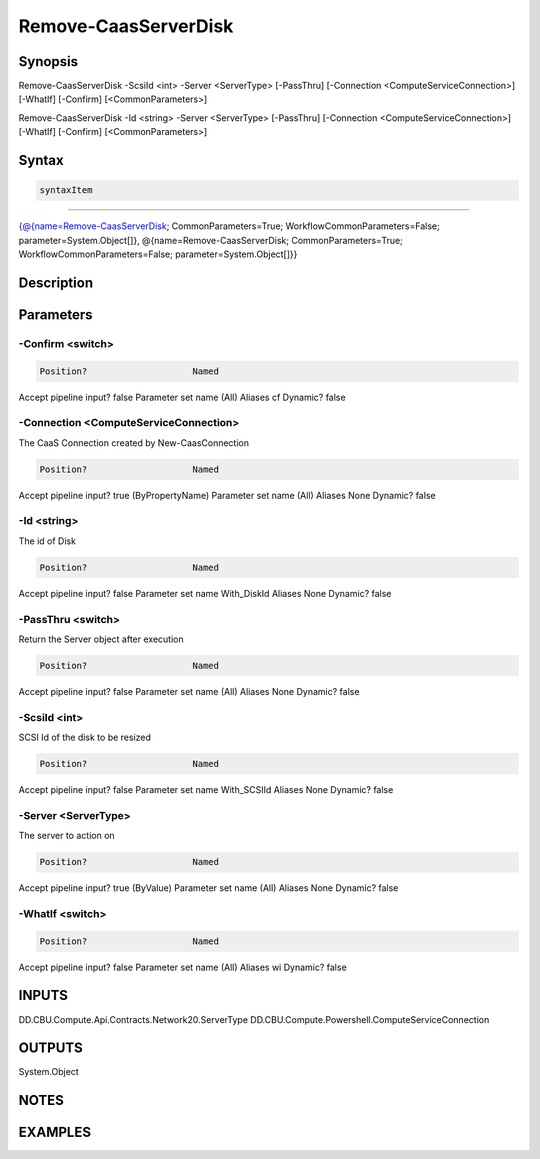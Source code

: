 ﻿Remove-CaasServerDisk
===================

Synopsis
--------


Remove-CaasServerDisk -ScsiId <int> -Server <ServerType> [-PassThru] [-Connection <ComputeServiceConnection>] [-WhatIf] [-Confirm] [<CommonParameters>]

Remove-CaasServerDisk -Id <string> -Server <ServerType> [-PassThru] [-Connection <ComputeServiceConnection>] [-WhatIf] [-Confirm] [<CommonParameters>]


Syntax
------

.. code-block:: powershell

    syntaxItem                                                                                                                                                                                                                        

----------                                                                                                                                                                                                                        

{@{name=Remove-CaasServerDisk; CommonParameters=True; WorkflowCommonParameters=False; parameter=System.Object[]}, @{name=Remove-CaasServerDisk; CommonParameters=True; WorkflowCommonParameters=False; parameter=System.Object[]}}


Description
-----------



Parameters
----------

-Confirm <switch>
~~~~~~~~~



.. code-block:: powershell

    Position?                    Named
Accept pipeline input?       false
Parameter set name           (All)
Aliases                      cf
Dynamic?                     false

 
-Connection <ComputeServiceConnection>
~~~~~~~~~

The CaaS Connection created by New-CaasConnection

.. code-block:: powershell

    Position?                    Named
Accept pipeline input?       true (ByPropertyName)
Parameter set name           (All)
Aliases                      None
Dynamic?                     false

 
-Id <string>
~~~~~~~~~

The id of Disk

.. code-block:: powershell

    Position?                    Named
Accept pipeline input?       false
Parameter set name           With_DiskId
Aliases                      None
Dynamic?                     false

 
-PassThru <switch>
~~~~~~~~~

Return the Server object after execution

.. code-block:: powershell

    Position?                    Named
Accept pipeline input?       false
Parameter set name           (All)
Aliases                      None
Dynamic?                     false

 
-ScsiId <int>
~~~~~~~~~

SCSI Id of the disk to be resized

.. code-block:: powershell

    Position?                    Named
Accept pipeline input?       false
Parameter set name           With_SCSIId
Aliases                      None
Dynamic?                     false

 
-Server <ServerType>
~~~~~~~~~

The server to action on

.. code-block:: powershell

    Position?                    Named
Accept pipeline input?       true (ByValue)
Parameter set name           (All)
Aliases                      None
Dynamic?                     false

 
-WhatIf <switch>
~~~~~~~~~



.. code-block:: powershell

    Position?                    Named
Accept pipeline input?       false
Parameter set name           (All)
Aliases                      wi
Dynamic?                     false


INPUTS
------

DD.CBU.Compute.Api.Contracts.Network20.ServerType
DD.CBU.Compute.Powershell.ComputeServiceConnection


OUTPUTS
-------

System.Object

NOTES
-----



EXAMPLES
---------

